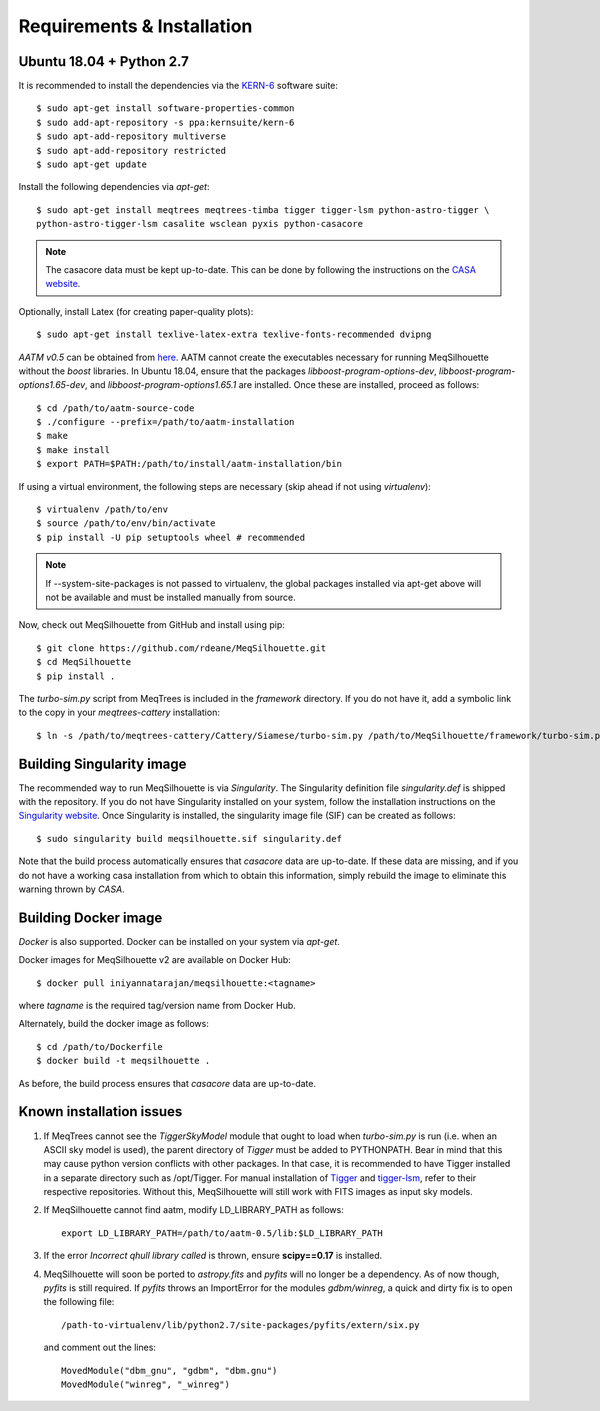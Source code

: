 ===========================
Requirements & Installation
===========================

Ubuntu 18.04 + Python 2.7
-------------------------
  
It is recommended to install the dependencies via the `KERN-6 <https://kernsuite.info>`_ software suite::

   $ sudo apt-get install software-properties-common
   $ sudo add-apt-repository -s ppa:kernsuite/kern-6
   $ sudo apt-add-repository multiverse
   $ sudo apt-add-repository restricted
   $ sudo apt-get update

Install the following dependencies via *apt-get*::

   $ sudo apt-get install meqtrees meqtrees-timba tigger tigger-lsm python-astro-tigger \
   python-astro-tigger-lsm casalite wsclean pyxis python-casacore

.. note:: The casacore data must be kept up-to-date. This can be done by following the instructions on the `CASA website <https://casaguides.nrao.edu/index.php/Fixing_out_of_date_TAI_UTC_tables_(missing_information_on_leap_seconds)>`_.

Optionally, install Latex (for creating paper-quality plots)::

  $ sudo apt-get install texlive-latex-extra texlive-fonts-recommended dvipng

*AATM v0.5* can be obtained from `here <http://www.mrao.cam.ac.uk/~bn204/soft/aatm-0.5.tar.gz>`_. AATM cannot create the executables necessary for running MeqSilhouette without the *boost* libraries. In Ubuntu 18.04, ensure that the packages *libboost-program-options-dev*, *libboost-program-options1.65-dev*, and *libboost-program-options1.65.1* are installed. Once these are installed, proceed as follows::

   $ cd /path/to/aatm-source-code
   $ ./configure --prefix=/path/to/aatm-installation
   $ make
   $ make install
   $ export PATH=$PATH:/path/to/install/aatm-installation/bin

If using a virtual environment, the following steps are necessary (skip ahead if not using *virtualenv*)::

   $ virtualenv /path/to/env
   $ source /path/to/env/bin/activate
   $ pip install -U pip setuptools wheel # recommended

.. note:: If --system-site-packages is not passed to virtualenv, the global packages installed via apt-get above will not be available and must be installed manually from source.

Now, check out MeqSilhouette from GitHub and install using pip::

   $ git clone https://github.com/rdeane/MeqSilhouette.git
   $ cd MeqSilhouette
   $ pip install .   

The *turbo-sim.py* script from MeqTrees is included in the *framework* directory. If you do not have it, add a symbolic link to the copy in your *meqtrees-cattery* installation::

   $ ln -s /path/to/meqtrees-cattery/Cattery/Siamese/turbo-sim.py /path/to/MeqSilhouette/framework/turbo-sim.py

Building Singularity image
--------------------------

The recommended way to run MeqSilhouette is via *Singularity*. 
The Singularity definition file *singularity.def* is shipped with the repository. 
If you do not have Singularity installed on your system, follow the installation instructions 
on the `Singularity website <https://sylabs.io/guides/3.5/admin-guide/installation.html>`_. 
Once Singularity is installed, the singularity image file (SIF) can be created as follows::

   $ sudo singularity build meqsilhouette.sif singularity.def

Note that the build process automatically ensures that *casacore* data are up-to-date. If these data
are missing, and if you do not have a working casa installation from which to obtain this
information, simply rebuild the image to eliminate this warning thrown by *CASA*.

Building Docker image
---------------------

*Docker* is also supported. Docker can be installed on your system via *apt-get*. 

Docker images for MeqSilhouette v2 are available on Docker Hub::

    $ docker pull iniyannatarajan/meqsilhouette:<tagname>

where *tagname* is the required tag/version name from Docker Hub.

Alternately, build the docker image as follows::

   $ cd /path/to/Dockerfile
   $ docker build -t meqsilhouette .

As before, the build process ensures that *casacore* data are up-to-date.

Known installation issues
-------------------------

1. If MeqTrees cannot see the *TiggerSkyModel* module that ought to load when *turbo-sim.py* is run (i.e. when an ASCII sky model is used), the parent directory of *Tigger* must be added to PYTHONPATH. Bear in mind that this may cause python version conflicts with other packages. In that case, it is recommended to have Tigger installed in a separate directory such as /opt/Tigger. For manual installation of `Tigger <https://github.com/ska-sa/tigger>`_ and `tigger-lsm <https://github.com/ska-sa/tigger-lsm>`_, refer to their respective repositories. Without this, MeqSilhouette will still work with FITS images as input sky models.

2. If MeqSilhouette cannot find aatm, modify LD_LIBRARY_PATH as follows::

    export LD_LIBRARY_PATH=/path/to/aatm-0.5/lib:$LD_LIBRARY_PATH

3. If the error *Incorrect qhull library called* is thrown, ensure **scipy==0.17** is installed.

4. MeqSilhouette will soon be ported to *astropy.fits* and *pyfits* will no longer be a dependency. As of now though, *pyfits* is still required. If *pyfits* throws an ImportError for the modules *gdbm/winreg*, a quick and dirty fix is to open the following file::

    /path-to-virtualenv/lib/python2.7/site-packages/pyfits/extern/six.py

   and comment out the lines::

    MovedModule("dbm_gnu", "gdbm", "dbm.gnu")
    MovedModule("winreg", "_winreg")
